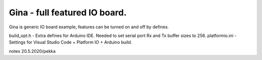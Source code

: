 Gina - full featured IO board. 
===============================
Gina is generic IO board example, features can be turned on and off by defines.

build_opt.h - Extra defines for Arduino IDE. Needed to set serial port Rx and Tx buffer sizes to 256.
platformio.ini - Settings for Visual Studio Code + Platform IO + Arduino build.

notes 20.5.2020/pekka
